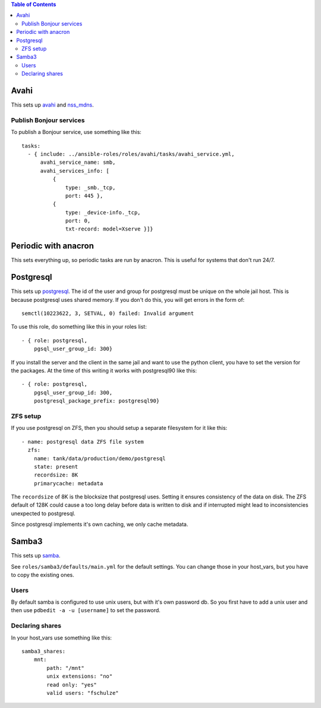.. contents:: Table of Contents

Avahi
=====

This sets up `avahi`_ and `nss_mdns`_.

Publish Bonjour services
------------------------

To publish a Bonjour service, use something like this::

  tasks:
    - { include: ../ansible-roles/roles/avahi/tasks/avahi_service.yml,
        avahi_service_name: smb,
        avahi_services_info: [
            {
                type: _smb._tcp,
                port: 445 },
            {
                type: _device-info._tcp,
                port: 0,
                txt-record: model=Xserve }]}


Periodic with anacron
=====================

This sets everything up, so periodic tasks are run by anacron.
This is useful for systems that don't run 24/7.


Postgresql
==========

This sets up `postgresql`_.
The id of the user and group for postgresql must be unique on the whole jail host.
This is because postgresql uses shared memory.
If you don't do this, you will get errors in the form of::

  semctl(10223622, 3, SETVAL, 0) failed: Invalid argument

To use this role, do something like this in your roles list::

  - { role: postgresql,
      pgsql_user_group_id: 300}

If you install the server and the client in the same jail and want to use the python client, you have to set the version for the packages.
At the time of this writing it works with postgresql90 like this::

  - { role: postgresql,
      pgsql_user_group_id: 300,
      postgresql_package_prefix: postgresql90}

ZFS setup
---------

If you use postgresql on ZFS, then you should setup a separate filesystem for it like this::

  - name: postgresql data ZFS file system
    zfs:
      name: tank/data/production/demo/postgresql
      state: present
      recordsize: 8K
      primarycache: metadata

The ``recordsize`` of 8K is the blocksize that postgresql uses.
Setting it ensures consistency of the data on disk.
The ZFS default of 128K could cause a too long delay before data is written to disk and if interrupted might lead to inconsistencies unexpected to postgresql.

Since postgresql implements it's own caching, we only cache metadata.


Samba3
======

This sets up `samba`_.

See ``roles/samba3/defaults/main.yml`` for the default settings.
You can change those in your host_vars, but you have to copy the existing ones.

Users
-----

By default samba is configured to use unix users, but with it's own password db.
So you first have to add a unix user and then use ``pdbedit -a -u [username]`` to set the password.

Declaring shares
----------------

In your host_vars use something like this::

  samba3_shares:
      mnt:
          path: "/mnt"
          unix extensions: "no"
          read only: "yes"
          valid users: "fschulze"


.. _avahi: http://avahi.org
.. _nss_mdns: http://0pointer.de/lennart/projects/nss-mdns/
.. _postgresql: http://www.postgresql.org
.. _samba: http://www.samba.org
